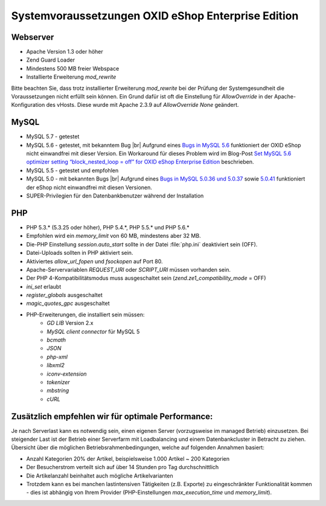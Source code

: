 ﻿Systemvoraussetzungen OXID eShop Enterprise Edition
===================================================

Webserver
---------

* Apache Version 1.3 oder höher
* Zend Guard Loader
* Mindestens 500 MB freier Webspace
* Installierte Erweiterung *mod_rewrite*

Bitte beachten Sie, dass trotz installierter Erweiterung *mod_rewrite* bei der Prüfung der Systemgesundheit die Voraussetzungen nicht erfüllt sein können. Ein Grund dafür ist oft die Einstellung für *AllowOverride* in der Apache-Konfiguration des vHosts. Diese wurde mit Apache 2.3.9 auf *AllowOverride None* geändert.

MySQL
-----

* MySQL 5.7 - getestet
* MySQL 5.6 - getestet, mit bekanntem Bug |br|
  Aufgrund eines `Bugs in MySQL 5.6 <https://bugs.mysql.com/bug.php?id=79203>`_ funktioniert der OXID eShop nicht einwandfrei mit dieser Version. Ein Workaround für dieses Problem wird im Blog-Post `Set MySQL 5.6 optimizer setting “block_nested_loop = off” for OXID eShop Enterprise Edition <https://oxidforge.org/en/set-mysql-5-6-optimizer-setting-block_nested_loop-off-for-oxid-eshop-enterprise-edition.html>`_ beschrieben.
* MySQL 5.5 - getestet und empfohlen
* MySQL 5.0 - mit bekannten Bugs |br|
  Aufgrund eines `Bugs in MySQL 5.0.36 und 5.0.37 <http://bugs.mysql.com/bug.php?id=27210>`_ sowie `5.0.41 <https://bugs.oxid-esales.com/view.php?id=1877>`_ funktioniert der eShop nicht einwandfrei mit diesen Versionen.
* SUPER-Privilegien für den Datenbankbenutzer während der Installation

PHP
---

* PHP 5.3.* (5.3.25 oder höher), PHP 5.4.*, PHP 5.5.* und PHP 5.6.*
* Empfohlen wird ein *memory_limit* von 60 MB, mindestens aber 32 MB.
* Die-PHP Einstellung *session.auto_start* sollte in der Datei :file:`php.ini` deaktiviert sein (OFF).
* Datei-Uploads sollten in PHP aktiviert sein.
* Aktiviertes *allow_url_fopen* und *fsockopen* auf Port 80.
* Apache-Servervariablen *REQUEST_URI* oder *SCRIPT_URI* müssen vorhanden sein.
* Der PHP 4-Kompatibilitätsmodus muss ausgeschaltet sein (*zend.ze1_compatibility_mode* = OFF)
* *ini_set* erlaubt
* *register_globals* ausgeschaltet
* *magic_quotes_gpc* ausgeschaltet
* PHP-Erweiterungen, die installiert sein müssen:
	* *GD LIB* Version 2.x
	*  *MySQL client connector* für MySQL 5
	*  *bcmath* 
	*  *JSON* 
	*  *php-xml* 
	*  *libxml2* 
	*  *iconv-extension* 
	*  *tokenizer* 
	*  *mbstring* 
	*  *cURL*

Zusätzlich empfehlen wir für optimale Performance:
--------------------------------------------------

Je nach Serverlast kann es notwendig sein, einen eigenen Server (vorzugsweise im managed Betrieb) einzusetzen. Bei steigender Last ist der Betrieb einer Serverfarm mit Loadbalancing und einem Datenbankcluster in Betracht zu ziehen. Übersicht über die möglichen Betriebsrahmenbedingungen, welche auf folgenden Annahmen basiert:

* Anzahl Kategorien 20% der Artikel, beispielsweise 1.000 Artikel ~ 200 Kategorien
* Der Besucherstrom verteilt sich auf über 14 Stunden pro Tag durchschnittlich
* Die Artikelanzahl beinhaltet auch mögliche Artikelvarianten
* Trotzdem kann es bei manchen lastintensiven Tätigkeiten (z.B. Exporte) zu eingeschränkter Funktionalität kommen - dies ist abhängig von Ihrem Provider (PHP-Einstellungen *max_execution_time* und *memory_limit*).

.. Intern: ---, Status: